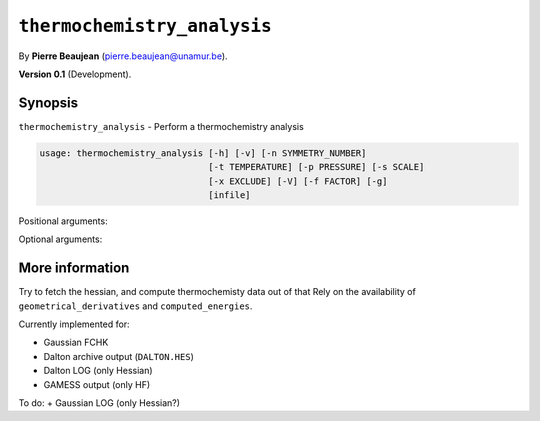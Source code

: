 .. hash=ec63e7f043edab5daf85da02dd84d90041ad1511
.. Generated: 21/09/22 18:09
.. Do not edit!

============================
``thermochemistry_analysis``
============================

By **Pierre Beaujean** (`pierre.beaujean@unamur.be <pierre.beaujean@unamur.be>`_).

**Version 0.1** (Development).

Synopsis
++++++++

``thermochemistry_analysis`` - 
Perform a thermochemistry analysis


.. program:: thermochemistry_analysis

.. code-block:: console

  usage: thermochemistry_analysis [-h] [-v] [-n SYMMETRY_NUMBER]
                                  [-t TEMPERATURE] [-p PRESSURE] [-s SCALE]
                                  [-x EXCLUDE] [-V] [-f FACTOR] [-g]
                                  [infile]


Positional arguments:

.. option:: infile

  source of the derivatives

Optional arguments:

.. option:: -h, --help

  show this help message and exit

.. option:: -v, --version

  show program's version number and exit

.. option:: -n, --symmetry-number

  Symmetry number (for the rotation)

.. option:: -t, --temperature

  Temperature (in K)

.. option:: -p, --pressure

  Pressure (in Pa)

.. option:: -s, --scale

  Scaling factor for the vibrational frequencies

.. option:: -x, --exclude

  Exclude frequencies

.. option:: -V, --verbose

  Gives the detail of the different contributions

.. option:: -f, --factor

  multiply energies by a given factor

.. option:: -g, --guess-symmetry

  Guess the symmetry number



More information
++++++++++++++++


Try to fetch the hessian, and compute thermochemisty data out of that
Rely on the availability of ``geometrical_derivatives`` and ``computed_energies``.

Currently implemented for:

+ Gaussian FCHK
+ Dalton archive output (``DALTON.HES``)
+ Dalton LOG (only Hessian)
+ GAMESS output (only HF)

To do:
+ Gaussian LOG (only Hessian?)
